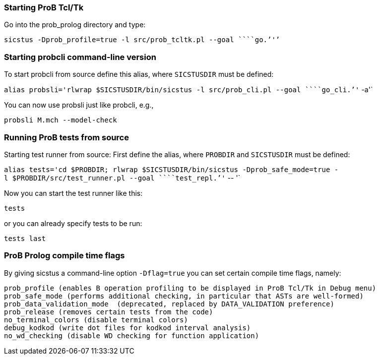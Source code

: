 [[starting-prob-tcltk]]
Starting ProB Tcl/Tk
~~~~~~~~~~~~~~~~~~~~

Go into the prob_prolog directory and type:

`sicstus -Dprob_profile=true -l src/prob_tcltk.pl --goal ````go.`''`'`

[[starting-probcli-command-line-version]]
Starting probcli command-line version
~~~~~~~~~~~~~~~~~~~~~~~~~~~~~~~~~~~~~

To start probcli from source define this alias, where `SICSTUSDIR` must
be defined:

`alias probsli='rlwrap $SICSTUSDIR/bin/sicstus -l src/prob_cli.pl --goal ````go_cli.`''` -a'`

You can now use probsli just like probcli, e.g.,

`probsli M.mch --model-check`

[[running-prob-tests-from-source]]
Running ProB tests from source
~~~~~~~~~~~~~~~~~~~~~~~~~~~~~~

Starting test runner from source: First define the alias, where
`PROBDIR` and `SICSTUSDIR` must be defined:

`alias tests='cd $PROBDIR; rlwrap $SICSTUSDIR/bin/sicstus -Dprob_safe_mode=true -l $PROBDIR/src/test_runner.pl --goal ````test_repl.`''` -- '`

Now you can start the test runner like this:

`tests`

or you can already specify tests to be run:

`tests last`

[[prob-prolog-compile-time-flags]]
ProB Prolog compile time flags
~~~~~~~~~~~~~~~~~~~~~~~~~~~~~~

By giving sicstus a command-line option `-Dflag=true` you can set
certain compile time flags, namely:

`prob_profile (enables B operation profiling to be displayed in ProB Tcl/Tk in Debug menu)` +
`prob_safe_mode (performs additional checking, in particular that ASTs are well-formed)` +
`prob_data_validation_mode  (deprecated, replaced by DATA_VALIDATION preference)` +
`prob_release (removes certain tests from the code)` +
`no_terminal_colors (disable terminal colors)` +
`debug_kodkod (write dot files for kodkod interval analysis)` +
`no_wd_checking (disable WD checking for function application)`

